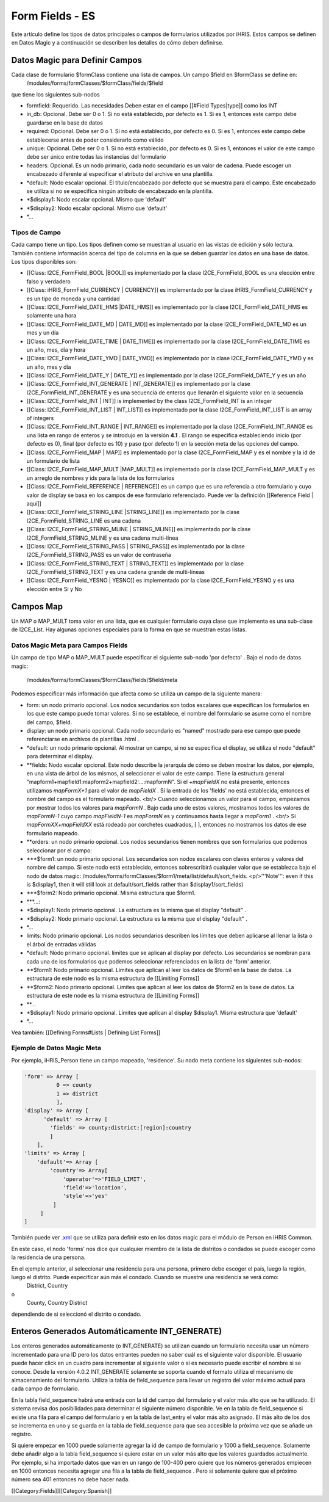 Form Fields - ES
================

Este artículo define los tipos de datos principales o campos de formularios utilizados por iHRIS. Estos campos se definen en Datos Magic y a continuación se describen los detalles de cómo deben definirse.  



Datos Magic para Definir Campos
^^^^^^^^^^^^^^^^^^^^^^^^^^^^^^^
Cada clase de formulario $formClass contiene una lista de campos.  Un campo $field en $formClass se define en:
 /modules/forms/formClasses/$formClass/fields/$field
que tiene los siguientes sub-nodos


* formfield: Requerido. Las necesidades Deben estar en el campo [[#Field Types|type]] como los  INT
* in_db: Opcional.  Debe ser 0 o 1. Si no está establecido, por defecto es 1.  Si es 1, entonces este campo debe guardarse en la base de datos
* required: Opcional.  Debe ser 0 o 1. Si no está establecido, por defecto es 0. Si es 1, entonces este campo debe establecerse antes de poder considerarlo como válido
* unique: Opcional.  Debe ser 0 o 1. Si no está establecido, por defecto es 0. Si es 1, entonces el valor de este campo debe ser único entre todas las instancias del formulario
* headers: Opcional.  Es un nodo primario, cada nodo secundario es un valor de cadena. Puede escoger un encabezado diferente al especificar el atributo del archive en una plantilla.
* *default: Nodo escalar opcional.  El título/encabezado por defecto que se muestra para el campo. Este encabezado se utiliza si no se especifica ningún atributo de encabezado en la plantilla.
* *$display1: Nodo escalar opcional.  Mismo que 'default'
* *$display2: Nodo escalar opcional.  Mismo que 'default'
* *...

Tipos de Campo
~~~~~~~~~~~~~~
Cada campo tiene un tipo.  Los tipos definen como se muestran al usuario en las vistas de edición y sólo lectura. También contiene información acerca del tipo de columna en la que se deben guardar los datos en una base de datos.
Los tipos disponibles son:


* [[Class: I2CE_FormField_BOOL |BOOL]] es implementado por la clase I2CE_FormField_BOOL es una elección entre falso y verdadero
* [[Class: iHRIS_FormField_CURRENCY | CURRENCY]] es implementado por la clase iHRIS_FormField_CURRENCY y es un tipo de moneda y una cantidad
* [[Class: I2CE_FormField_DATE_HMS |DATE_HMS]] es implementado por la clase I2CE_FormField_DATE_HMS es solamente una hora
* [[Class: I2CE_FormField_DATE_MD | DATE_MD]] es implementado por la clase I2CE_FormField_DATE_MD es un mes y un día
* [[Class: I2CE_FormField_DATE_TIME | DATE_TIME]] es implementado por la clase I2CE_FormField_DATE_TIME es un año, mes, día y hora
* [[Class: I2CE_FormField_DATE_YMD | DATE_YMD]] es implementado por la clase I2CE_FormField_DATE_YMD y es un año, mes y día
* [[Class: I2CE_FormField_DATE_Y | DATE_Y]] es implementado por la clase I2CE_FormField_DATE_Y y es un año
* [[Class: I2CE_FormField_INT_GENERATE | INT_GENERATE]] es implementado por la clase I2CE_FormField_INT_GENERATE  y es una secuencia de enteros que llenarán el siguiente valor en la secuencia
* [[Class: I2CE_FormField_INT | INT]] is implemented by the class I2CE_FormField_INT is an integer
* [[Class: I2CE_FormField_INT_LIST | INT_LIST]] es implementado por la clase I2CE_FormField_INT_LIST is an array of integers
* [[Class: I2CE_FormField_INT_RANGE | INT_RANGE]] es implementado por la clase I2CE_FormField_INT_RANGE es una lista en rango de enteros y se introdujo en la versión **4.1** .  El rango se especifica estableciendo inicio (por defecto es 0), final (por defecto es 10) y paso (por defecto 1) en la sección meta de las opciones del campo.
* [[Class: I2CE_FormField_MAP | MAP]] es implementado por la clase I2CE_FormField_MAP y es el nombre y la id de un formulario de lista
* [[Class: I2CE_FormField_MAP_MULT |MAP_MULT]] es implementado por la clase I2CE_FormField_MAP_MULT  y es un arreglo de nombres y ids para la lista de los formularios
* [[Class: I2CE_FormField_REFERENCE | REFERENCE]] es un campo que es una referencia a otro formulario y cuyo valor de display se basa en los campos de ese formulario referenciado.  Puede ver la definición [[Reference Field | aquí]]
* [[Class: I2CE_FormField_STRING_LINE |STRING_LINE]] es implementado por la clase I2CE_FormField_STRING_LINE  es una cadena
* [[Class: I2CE_FormField_STRING_MLINE | STRING_MLINE]] es implementado por la clase I2CE_FormField_STRING_MLINE y es una cadena multi-línea
* [[Class: I2CE_FormField_STRING_PASS | STRING_PASS]] es implementado por la clase I2CE_FormField_STRING_PASS es un valor de contraseña
* [[Class: I2CE_FormField_STRING_TEXT | STRING_TEXT]] es implementado por la clase I2CE_FormField_STRING_TEXT y es una cadena grande de multi-líneas
* [[Class: I2CE_FormField_YESNO | YESNO]] es implementado por la clase I2CE_FormField_YESNO y es una elección entre Si y No


Campos Map
^^^^^^^^^^
Un MAP o MAP_MULT toma valor en una lista, que es cualquier formulario cuya clase que implementa es una sub-clase de I2CE_List.  Hay algunas opciones especiales para la forma en que se muestran estas listas.


Datos Magic Meta para Campos Fields
~~~~~~~~~~~~~~~~~~~~~~~~~~~~~~~~~~~
Un campo de tipo MAP o MAP_MULT puede especificar el siguiente sub-nodo 'por defecto' .  
Bajo el nodo de datos magic:
 /modules/forms/formClasses/$formClass/fields/$field/meta
Podemos especificar más información que afecta como se utiliza un campo de la siguiente manera:


* form: un nodo primario opcional.  Los nodos secundarios son todos escalares que especifican los formularios en los que este campo puede tomar valores. Si no se establece, el nombre del formulario se asume como el nombre del campo, $field.
* display: un nodo primario opcional.  Cada nodo secundario es "named" mostrado para ese campo que puede referenciarse en archivos de plantillas .html .
* *default: un nodo primario opcional.  Al mostrar un campo, si no se especifica el display, se utiliza el nodo "default" para determinar el display.
* **fields:  Nodo escalar opcional.  Este nodo describe la jerarquía de cómo se deben mostrar los datos, por ejemplo, en una vista de árbol de los mismos, al seleccionar el valor de este campo. Tiene la estructura general "mapform1+mapfield1:mapform2+mapfield2:...:mapformN".  Si el *+mapFieldX*  no está presente, entonces utilizamos *mapFormX+1*  para el valor de *mapFieldX* .  Si la entrada de los 'fields' no está establecida, entonces el nombre del campo es el formulario mapeado.  <br/> Cuando seleccionamos un valor para el campo, empezamos por mostrar todos los valores para *mapFormN* .  Bajo cada uno de estos valores, mostramos todos los valores de *mapFormN-1*  cuyo campo *mapFieldN-1*  es *mapFormN*   es y continuamos hasta llegar a *mapForm1* .  <br/> Si *mapFormXX+mapFieldXX*  está rodeado por corchetes cuadrados, [ ],  entonces no mostramos los datos de ese formulario mapeado.
* **orders: un nodo primario opcional.  Los nodos secundarios tienen nombres que son formularios que podemos seleccionar por el campo:
* ***$form1: un nodo primario opcional. Los secundarios son nodos escalares con claves enteros y valores del nombre del campo. Si este nodo está establecido, entonces sobrescribirá cualquier valor que se establezca bajo el nodo de datos magic: /modules/forms/formClasses/$form1/meta/list/default/sort_fields.  <p/>'''Note''': even if this is $display1, then it will still look at default/sort_fields rather than $display1/sort_fields)
* ***$form2: Nodo primario opcional.  Misma estructura que $form1.
* ***...:
* *$display1: Nodo primario opcional. La estructura es la misma que el display "default" .
* *$display2: Nodo primario opcional. La estructura es la misma que el display "default" .
* *...
* limits:  Nodo primario opcional.  Los nodos secundarios describen los límites que deben aplicarse al llenar la lista o el árbol de entradas válidas
* *default: Nodo primario opcional.  límites que se aplican al display por defecto. Los secundarios se nombran para cada una de los formularios que podemos seleccionar referenciados en la lista de 'form' anterior.
* **$form1:  Nodo primario opcional.  Límites que aplican al leer los datos de $form1 en la base de datos.  La estructura de este nodo es la misma estructura de [[Limiting Forms]]
* **$form2: Nodo primario opcional.  Límites que aplican al leer los datos de $form2 en la base de datos.  La estructura de este node es la misma estructura de [[Limiting Forms]]
* **...
* *$display1: Nodo primario opcional.  Límites que aplican al display $display1.  Misma estructura que 'default'
* *...



Vea también:  [[Defining Forms#Lists | Defining List Forms]]


Ejemplo de Datos Magic Meta
~~~~~~~~~~~~~~~~~~~~~~~~~~~
Por ejemplo, iHRIS_Person tiene un campo mapeado, 'residence'.  Su nodo meta contiene los siguientes sub-nodos:


.. code-block:: php

    'form' => Array [
              0 => county
              1 => district
              ],
    'display' => Array [
          'default' => Array [
            'fields' => county:district:[region]:country 
            ] 
        ],
    'limits' => Array [
        'default'=> Array [
            'country'=> Array[
                'operator'=>'FIELD_LIMIT',
                'field'=>'location',
                'style'=>'yes'
             ]
         ] 
    ] 
    

También puede ver  `.xml <http://bazaar.launchpad.net/~intrahealth+informatics/ihris-common/4.0-dev/view/head:/modules/Person/Person.xml#L208>`_  que se utiliza para definir esto en los datos magic para el módulo de Person en iHRIS Common.

En este caso, el nodo 'forms' nos dice que cualquier miembro de la lista de distritos o condados se puede escoger como la residencia de una persona.

En el ejemplo anterior, al seleccionar una residencia para una persona, primero debe escoger el país, luego la región, luego el distrito.  Puede especificar aún más el condado. Cuando se muestre una residencia se verá como:
 District, Country
o
 County, Country District
dependiendo de si seleccionó el distrito o condado.


Enteros Generados Automáticamente INT_GENERATE)
^^^^^^^^^^^^^^^^^^^^^^^^^^^^^^^^^^^^^^^^^^^^^^^

Los enteros generados automáticamente (o INT_GENERATE) se utilizan cuando un formulario necesita usar un número incrementado para una ID pero los datos entrantes pueden no saber cuál es el siguiente valor disponible. El usuario puede hacer click en un cuadro para incrementar al siguiente valor o si es necesario puede escribir el nombre si se conoce.  Desde la versión 4.0.2 INT_GENERATE solamente se soporta cuando el formato utiliza el mecanismo de almacenamiento del formulario.  Utiliza la tabla de field_sequence para llevar un registro del valor máximo actual para cada campo de formulario.

En la tabla field_sequence habrá una entrada con la id del campo del formulario y el valor más alto que se ha utilizado. El sistema revisa dos posibilidades para determinar el siguiente número disponible. Ve en la tabla de field_sequence si existe una fila para el campo del formulario y en la tabla de last_entry el valor más alto asignado. El más alto de los dos se incrementa en uno y se guarda en la tabla de field_sequence para que sea accesible la próxima vez que se añade un registro.

Si quiere empezar en 1000 puede solamente agregar la id de campo de formulario y 1000 a field_sequence.  Solamente debe añadir algo a la tabla field_sequence si quiere estar en un valor más alto que los valores guardados actualmente. Por ejemplo, si ha importado datos que van en un rango de 100-400 pero quiere que los números generados empiecen en 1000 entonces necesita agregar una fila a la tabla de field_sequence .  Pero si solamente quiere que el próximo número sea 401 entonces no debe hacer nada.

[[Category:Fields]][[Category:Spanish]]
